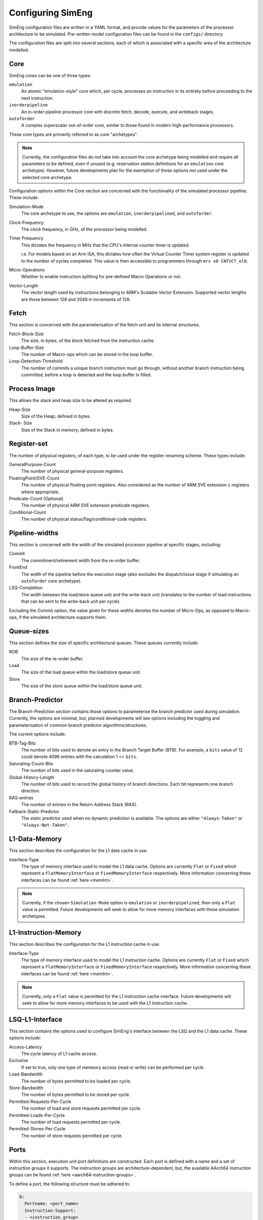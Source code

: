 .. _cnfSimEng:

Configuring SimEng
==================

SimEng configuration files are written in a YAML format, and provide values for the parameters of the processor architecture to be simulated. Pre-written model configuration files can be found in the ``configs/`` directory.

The configuration files are split into several sections, each of which is associated with a specific area of the architecture modelled.

Core
----

SimEng cores can be one of three types: 

``emulation``
    An atomic "emulation-style" core which, per cycle, processes an instruction in its entirety before proceeding to the next instruction.

``inorderpipeline``
    An in-order pipeline processor core with discrete fetch, decode, execute, and writeback stages.

``outoforder``
    A complex superscalar out-of-order core, similar to those found in modern high-performance processors.

These core types are primarily referred to as core "archetypes".

.. Note:: Currently, the configuration files do not take into account the core archetype being modelled and require all parameters to be defined, even if unused (e.g. reservation station definitions for an ``emulation`` core archetype). However, future developments plan for the exemption of those options not used under the selected core archetype.

Configuration options within the Core section are concerned with the functionality of the simulated processor pipeline. These include:

Simulation-Mode
    The core archetype to use, the options are ``emulation``, ``inorderpipelined``, and ``outoforder``.

Clock-Frequency
    The clock frequency, in GHz, of the processor being modelled.

Timer Frequency
    This dictates the frequency in MHz that the CPU's internal counter timer is updated. 

    i.e. For models based on an Arm ISA, this dictates how often the Virtual Counter Timer system register is updated to the number of cycles completed. This value is then accessible to programmers through ``mrs x0 CNTVCT_el0``.

Micro-Operations
    Whether to enable instruction splitting for pre-defined Macro Operations or not.

Vector-Length
    The vector length used by instructions belonging to ARM's Scalable Vector Extension. Supported vector lengths are those between 128 and 2048 in increments of 128.

Fetch
-----

This section is concerned with the parameterisation of the fetch unit and its internal structures.

Fetch-Block-Size
    The size, in bytes, of the block fetched from the instruction cache.

Loop-Buffer-Size
    The number of Macro-ops which can be stored in the loop buffer.

Loop-Detection-Threshold
    The number of commits a unique branch instruction must go through, without another branch instruction being committed, before a loop is detected and the loop buffer is filled.

Process Image
-------------

This allows the stack and heap size to be altered as required.

Heap-Size
    Size of the Heap; defined in bytes.

Stack- Size 
    Size of the Stack in memory; defined in bytes.

Register-set
------------

The number of physical registers, of each type, to be used under the register renaming scheme. These types include:

GeneralPurpose-Count
    The number of physical general-purpose registers.

FloatingPoint/SVE-Count
    The number of physical floating point registers. Also considered as the number of ARM SVE extension ``z`` registers where appropriate.

Predicate-Count (Optional)
    The number of physical ARM SVE extension predicate registers.

Conditional-Count
    The number of physical status/flag/conditional-code registers.

Pipeline-widths
---------------

This section is concerned with the width of the simulated processor pipeline at specific stages, including:

Commit
    The commitment/retirement width from the re-order buffer.

FrontEnd
    The width of the pipeline before the execution stage (also excludes the dispatch/issue stage if simulating an ``outoforder`` core archetype).

LSQ-Completion
    The width between the load/store queue unit and the write-back unit (translates to the number of load instructions that can be sent to the write-back unit per cycle).

Excluding the Commit option, the value given for these widths denotes the number of Micro-Ops, as opposed to Macro-ops, if the simulated architecture supports them.

Queue-sizes
-----------

This section defines the size of specific architectural queues. These queues currently include:

ROB
    The size of the re-order buffer.

Load
    The size of the load queue within the load/store queue unit.

Store
    The size of the store queue within the load/store queue unit.


Branch-Predictor
----------------

The Branch-Prediction section contains those options to parameterise the branch predictor used during simulation. Currently, the options are minimal, but, planned developments will see options including the toggling and parameterisation of common branch predictor algorithms/structures.

The current options include:

BTB-Tag-Bits
    The number of bits used to denote an entry in the Branch Target Buffer (BTB). For example, a ``bits`` value of 12 could denote 4096 entries with the calculation 1 << ``bits``.

Saturating-Count-Bits
    The number of bits used in the saturating counter value.

Global-History-Length
    The number of bits used to record the global history of branch directions. Each bit represents one branch direction.

RAS-entries
    The number of entries in the Return Address Stack (RAS).

Fallback-Static-Predictor
    The static predictor used when no dynamic prediction is available. The options are either ``"Always-Taken"`` or ``"Always-Not-Taken"``.

.. _l1dcnf:

L1-Data-Memory
--------------

This section describes the configuration for the L1 data cache in use.

Interface-Type
    The type of memory interface used to model the L1 data cache. Options are currently ``Flat`` or ``Fixed`` which represent a ``FlatMemoryInterface`` or ``FixedMemoryInterface`` respectively. More information concerning these interfaces can be found :ref:`here <memInt>`.

.. Note:: Currently, if the chosen ``Simulation-Mode`` option is ``emulation`` or ``inorderpipelined``, then only a ``Flat`` value is permitted. Future developments will seek to allow for more memory interfaces with these simulation archetypes.

.. _l1icnf:

L1-Instruction-Memory
---------------------

This section describes the configuration for the L1 instruction cache in use.

Interface-Type
    The type of memory interface used to model the L1 instruction cache. Options are currently ``Flat`` or ``Fixed`` which represent a ``FlatMemoryInterface`` or ``FixedMemoryInterface`` respectively. More information concerning these interfaces can be found :ref:`here <memInt>`.

.. Note:: Currently, only a ``Flat`` value is permitted for the L1 instruction cache interface. Future developments will seek to allow for more memory interfaces to be used with the L1 instruction cache.

LSQ-L1-Interface
----------------

This section contains the options used to configure SimEng's interface between the LSQ and the L1 data cache. These options include:

Access-Latency
    The cycle latency of L1 cache access.

Exclusive
    If set to true, only one type of memeory access (read or write) can be performed per cycle.

Load-Bandwidth
    The number of bytes permitted to be loaded per cycle.

Store-Bandwidth
    The number of bytes permitted to be stored per cycle.

Permitted-Requests-Per-Cycle
    The number of load and store requests permitted per cycle.

Permitted-Loads-Per-Cycle
    The number of load requests permitted per cycle.

Permitted-Stores-Per-Cycle
    The number of store requests permitted per cycle.

.. _execution-ports:

Ports
-----

Within this section, execution unit port definitions are constructed. Each port is defined with a name and a set of instruction groups it supports. The instruction groups are architecture-dependent, but, the available AArch64 instruction groups can be found :ref:`here <aarch64-instruction-groups>`.

To define a port, the following structure must be adhered to:

.. code-block:: text

    0:
      Portname: <port_name>
      Instruction-Support:
      - <instruction_group>
      - ...
      - <instruction_group>
    ...
    N-1:
        Portname: <port_name>
        Instruction-Support:
        - <instruction_group>
        - ...
        - <instruction_group>

With N as the number of execution ports.

Reservation-Stations
--------------------

The relationships between reservation stations and the execution ports, i.e. which reservation stations map to which execution ports, are defined in this section. The configuration of each reservation station contains a size value, a dispatch rate value, and a set of port names, previously defined in the Ports section. 

The following structure must be adhered to when defining a reservation station:

.. code-block:: text

    0:
      Size: <number_of_entries>
      Dispatch-Rate: <number_of_permitted_dispatches_per_cycle>
      Ports:
      - <port_name>
      - ...
      - <port_name>
    ...
    N-1:
        Size: <number_of_entries>
        Dispatch-Rate: <number_of_permitted_dispatches_per_cycle>
        Ports:
        - <port_name>
        - ...
        - <port_name>

With N as the number of reservation stations. Each execution port must be mapped to a reservation station.


Execution-Units
---------------

An execution unit can be configured to optionally include an internal pipeline and a set of instruction groups for :ref:`operation blocking <operation-blocking>`. The instruction groups referenced here are the same as those used in the Ports section.

The following structure must be adhered to when defining an execution unit:

.. code-block:: text

    0:
      Pipelined: <True/False>
      Blocking-Groups:
      - <instruction_group>
      - ...
      - <instruction_group>
    ...
    N-1:
        Pipelined: <True/False>
        Blocking-Groups:
        - <instruction_group>
        - ...
        - <instruction_group>

With N as the number of execution units. The number of execution units should be equivalent to the number of execution ports.

**Note**, the indexing used in both the Ports and Execution-Units sections provide a relationship mapping, the 0th execution port maps to the 0th execution unit.

.. _config-latencies:

Latencies
---------

The execution latency and throughput can be configured under the Latencies section. A latency/throughput pair can be defined for a set of instruction groups, the groups available are the same as the set discussed in the Ports section.

The execution latency defines the total number of cycles an instruction will spend in an execution unit. The throughput is how many cycles an instruction will block another instruction entering the execution unit. In non-pipelined execution units, the throughput is equal to the latency.

The following structure must be adhered to when defining group latencies:

.. code-block:: text

    0:
      Instruction-Groups:
      - <instruction_group>
      - ...
      - <instruction_group>
      Execution-Latency: <number_of_cycles>
      Execution-Throughput: <number_of_cycles>
    ...
    N-1:
        Instruction-Groups:
        - <instruction_group>
        - ...
        - <instruction_group>
        Execution-Latency: <number_of_cycles>
        Execution-Throughput: <number_of_cycles>

With N as the number of user-defined latency mappings. The default latencies, both execution and throughput, for those instruction groups not covered are 1.

**Note**, unlike other operations, the execution latency defined for load/store operations are triggered in the LoadStoreQueue as opposed to within the execution unit (more details :ref:`here <lsq-restrict>`).

.. _cpu-info:

CPU Info
--------
    This section contains information about the physical properties of the CPU.
    These fields are currently only used to generate a replica of the required Special Files directory structure.

Generate-Special-Dir
    Values are either "True" or "False".
    Dictates whether or not SimEng should generate the SpecialFiles directory tree at runtime.
    The alternative to this would be to copy in the required SpecialFiles by hand.

Core-Count
    Defines the total number of Physical cores (Not including threads).

.. Note:: Max Core-Count currently supported is 1.

Socket-Count
    Defines the number of sockets used. Typically set to 1, but can be more for CPU's that support multi-socket implementations (i.e. ThunderX2).

.. Note:: Max Socket-Count currently supported is 1.
.. Note:: If Socket-Count is more than 1, Core-Count must reflect the number of physical cores per socket.

SMT
    Defines the number of threads present on each core.

.. Note:: Max SMT currently supported is 1.

The fields listed below are used to generate `/proc/cpuinfo`. Their values can be found there on a Linux system using the CPU being modelled. With each field is a description of the format required and an example value.

    - BogoMIPS : Float in format `x.00`, i.e. `200.00`
    - Features : String with values seperated with a space, i.e. `"fp asimd sha1 sha2 fphp"`
    - CPU-Implementer : Hex value represented as a string, i.e. `"0x46"`
    - CPU-Architecture : Integer, i.e. `8`
    - CPU-Variant : Hex value represented as a string, i.e. `"0x1"`
    - CPU-Part : Hex value represented as a string, i.e. `"0x001"`
    - CPU-Revision : Integer, i.e. `0`

.. Note:: If values are unknown then set equal to 0 in the correct format

Package-Count
    Used to generate `/sys/devices/system/cpu/cpu{0..Core-Count}/topology/{physical_package_id, core_id}` files.
    On each CPU the cores are split into packages. The number of packages used can be calculated by analysing the `physical_package_id` files on a Linux system using the CPU being modelled.

.. Note:: Core-Count must be wholely divisible by Package-Count.
.. Note:: Max Package-Count currently supported is 1.
